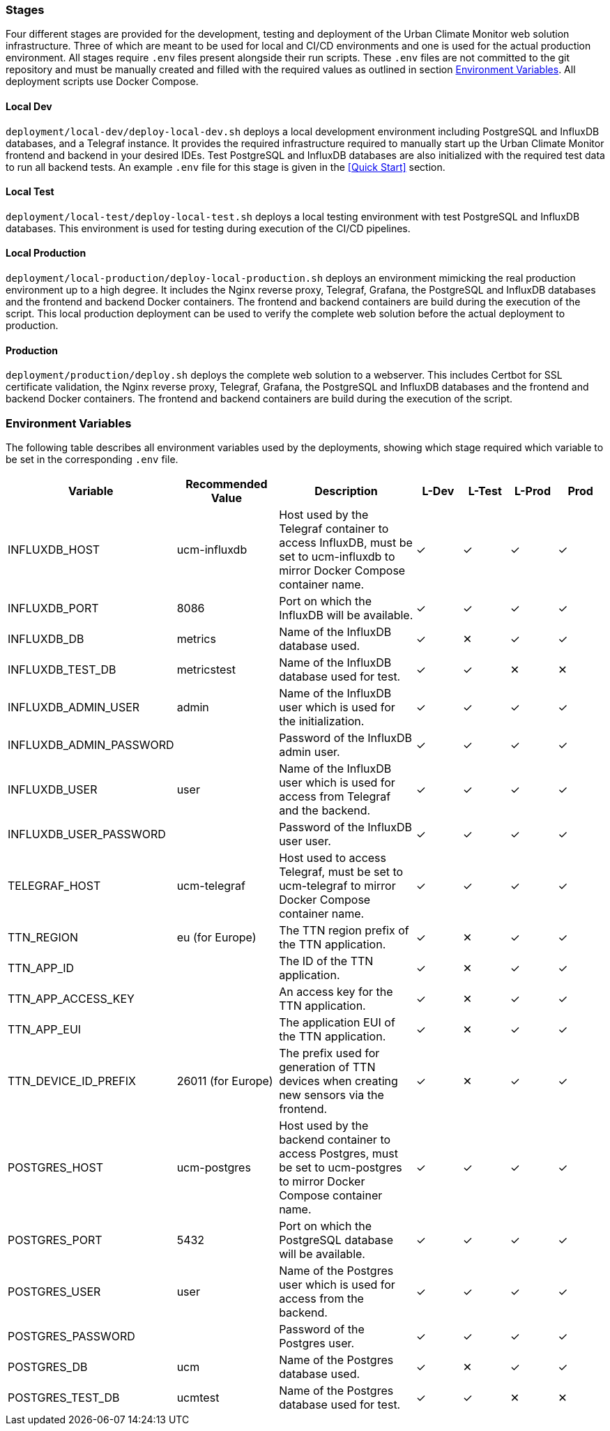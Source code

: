 === Stages

Four different stages are provided for the development, testing and deployment of the Urban Climate Monitor web solution infrastructure. Three of which are meant to be used for local and CI/CD environments and one is used for the actual production environment. All stages require `.env` files present alongside their run scripts. These `.env` files are not committed to the git repository and must be manually created and filled with the required values as outlined in section <<Environment Variables>>. All deployment scripts use Docker Compose.

==== Local Dev

`deployment/local-dev/deploy-local-dev.sh` deploys a local development environment including PostgreSQL and InfluxDB databases, and a Telegraf instance. It provides the required infrastructure required to manually start up the Urban Climate Monitor frontend and backend in your desired IDEs. Test PostgreSQL and InfluxDB databases are also initialized with the required test data to run all backend tests. An example `.env` file for this stage is given in the <<Quick Start>> section.

==== Local Test

`deployment/local-test/deploy-local-test.sh` deploys a local testing environment with test PostgreSQL and InfluxDB databases. This environment is used for testing during execution of the CI/CD pipelines.

==== Local Production

`deployment/local-production/deploy-local-production.sh` deploys an environment mimicking the real production environment up to a high degree. It includes the Nginx reverse proxy, Telegraf, Grafana, the PostgreSQL and InfluxDB databases and the frontend and backend Docker containers. The frontend and backend containers are build during the execution of the script. This local production deployment can be used to verify the complete web solution before the actual deployment to production.

==== Production

`deployment/production/deploy.sh` deploys the complete web solution to a webserver. This includes Certbot for SSL certificate validation, the Nginx reverse proxy, Telegraf, Grafana, the PostgreSQL and InfluxDB databases and the frontend and backend Docker containers. The frontend and backend containers are build during the execution of the script.

=== Environment Variables

The following table describes all environment variables used by the deployments, showing which stage required which variable to be set in the corresponding `.env` file.

[cols="2,2,3,1,1,1,1"]
|===
|Variable |Recommended Value |Description |L-Dev |L-Test |L-Prod |Prod

|INFLUXDB_HOST
|ucm-influxdb
|Host used by the Telegraf container to access InfluxDB, must be set to ucm-influxdb to mirror Docker Compose container name.
|✓
|✓
|✓
|✓

|INFLUXDB_PORT
|8086
|Port on which the InfluxDB will be available.
|✓
|✓
|✓
|✓

|INFLUXDB_DB
|metrics
|Name of the InfluxDB database used.
|✓
|✕
|✓
|✓

|INFLUXDB_TEST_DB
|metricstest
|Name of the InfluxDB database used for test.
|✓
|✓
|✕
|✕

|INFLUXDB_ADMIN_USER
|admin
|Name of the InfluxDB user which is used for the initialization.
|✓
|✓
|✓
|✓

|INFLUXDB_ADMIN_PASSWORD
|
|Password of the InfluxDB admin user.
|✓
|✓
|✓
|✓

|INFLUXDB_USER
|user
|Name of the InfluxDB user which is used for access from Telegraf and the backend.
|✓
|✓
|✓
|✓

|INFLUXDB_USER_PASSWORD
|
|Password of the InfluxDB user user.
|✓
|✓
|✓
|✓

|TELEGRAF_HOST
|ucm-telegraf
|Host used to access Telegraf, must be set to ucm-telegraf to mirror Docker Compose container name.
|✓
|✓
|✓
|✓

|TTN_REGION
|eu (for Europe)
|The TTN region prefix of the TTN application.
|✓
|✕
|✓
|✓

|TTN_APP_ID
|
|The ID of the TTN application.
|✓
|✕
|✓
|✓

|TTN_APP_ACCESS_KEY
|
|An access key for the TTN application.
|✓
|✕
|✓
|✓

|TTN_APP_EUI
|
|The application EUI of the TTN application.
|✓
|✕
|✓
|✓

|TTN_DEVICE_ID_PREFIX
|26011 (for Europe)
|The prefix used for generation of TTN devices when creating new sensors via the frontend.
|✓
|✕
|✓
|✓

|POSTGRES_HOST
|ucm-postgres
|Host used by the backend container to access Postgres, must be set to ucm-postgres to mirror Docker Compose container name.
|✓
|✓
|✓
|✓

|POSTGRES_PORT
|5432
|Port on which the PostgreSQL database will be available.
|✓
|✓
|✓
|✓

|POSTGRES_USER
|user
|Name of the Postgres user which is used for access from the backend.
|✓
|✓
|✓
|✓

|POSTGRES_PASSWORD
|
|Password of the Postgres user.
|✓
|✓
|✓
|✓

|POSTGRES_DB
|ucm
|Name of the Postgres database used.
|✓
|✕
|✓
|✓

|POSTGRES_TEST_DB
|ucmtest
|Name of the Postgres database used for test.
|✓
|✓
|✕
|✕

|===